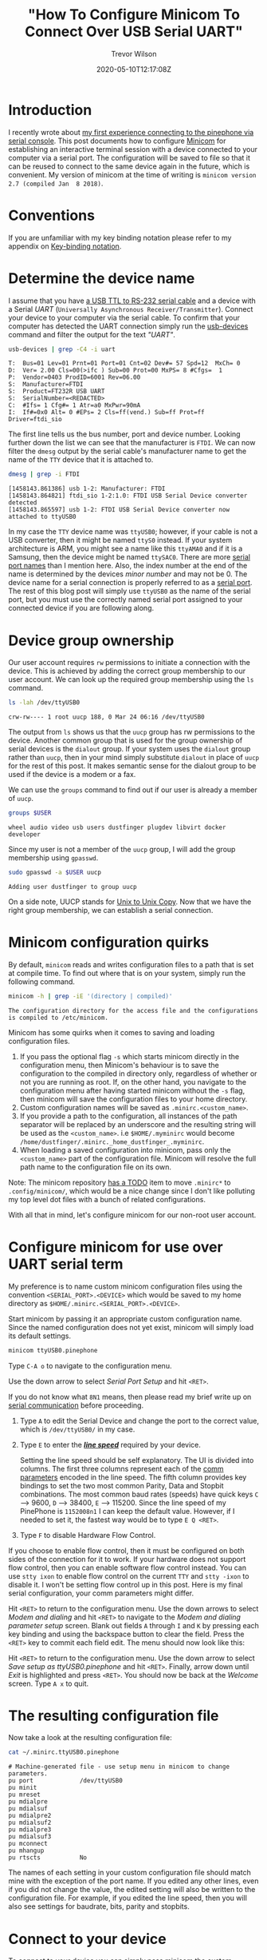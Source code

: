 #+AUTHOR: Trevor Wilson
#+EMAIL: trevor.wilson@bloggerbust.ca
#+TITLE: "How To Configure Minicom To Connect Over USB Serial UART"
#+DATE: 2020-05-10T12:17:08Z
#+HUGO_BASE_DIR: ../../
#+HUGO_SECTION: post
#+HUGO_DRAFT: false
#+HUGO_CATEGORIES: serial
#+HUGO_TAGS: tty uart
#+HUGO_AUTO_SET_LASTMOD: true
#+startup: showeverything
#+options: d:(not "notes")

* Introduction
I recently wrote about [[file:my-first-experience-connecting-to-the-phinephone-via-serial-console.org][my first experience connecting to the pinephone via serial console]]. This post documents how to configure [[https://salsa.debian.org/minicom-team/minicom][Minicom]] for establishing an interactive terminal session with a device connected to your computer via a serial port. The configuration will be saved to file so that it can be reused to connect to the same device again in the future, which is convenient. My version of minicom at the time of writing is =minicom version 2.7 (compiled Jan  8 2018)=.

* Conventions
If you are unfamiliar with my key binding notation please refer to my appendix on [[https://bloggerbust.ca/page/appendix/#key-binding-notation][Key-binding notation]].

* Determine the device name
I assume that you have [[https://www.ftdichip.com/Products/Cables/USBTTLSerial.htm][a USB TTL to RS-232 serial cable]] and a device with a Serial /UART/ (=Universally Asynchronous Receiver/Transmitter=). Connect your device to your computer via the serial cable. To confirm that your computer has detected the UART connection simply run the [[https://linux.die.net/man/1/usb-devices][usb-devices]] command and filter the output for the text /"UART"/.
#+begin_src sh :results output scalar :shebang "#!/bin/bash" :wrap example
  usb-devices | grep -C4 -i uart
#+end_src

#+RESULTS:

#+begin_example
T:  Bus=01 Lev=01 Prnt=01 Port=01 Cnt=02 Dev#= 57 Spd=12  MxCh= 0
D:  Ver= 2.00 Cls=00(>ifc ) Sub=00 Prot=00 MxPS= 8 #Cfgs=  1
P:  Vendor=0403 ProdID=6001 Rev=06.00
S:  Manufacturer=FTDI
S:  Product=FT232R USB UART
S:  SerialNumber=<REDACTED>
C:  #Ifs= 1 Cfg#= 1 Atr=a0 MxPwr=90mA
I:  If#=0x0 Alt= 0 #EPs= 2 Cls=ff(vend.) Sub=ff Prot=ff Driver=ftdi_sio
#+end_example

The first line tells us the bus number, port and device number. Looking further down the list we can see that the manufacturer is =FTDI=. We can now filter the ~dmesg~ output by the serial cable's manufacturer name to get the name of the =TTY= device that it is attached to.

#+begin_src sh :results output scalar :shebang "#!/bin/bash" :wrap example
  dmesg | grep -i FTDI
#+end_src

#+RESULTS:

#+begin_example
[1458143.861386] usb 1-2: Manufacturer: FTDI
[1458143.864821] ftdi_sio 1-2:1.0: FTDI USB Serial Device converter detected
[1458143.865597] usb 1-2: FTDI USB Serial Device converter now attached to ttyUSB0
#+end_example

In my case the =TTY= device name was ~ttyUSB0~; however, if your cable is not a USB converter, then it might be named ~ttyS0~ instead. If your system architecture is ARM, you might see a name like this ~ttyAMA0~ and if it is a Samsung, then the device might be named ~ttySAC0~. There are more [[http://www.tldp.org/HOWTO/Serial-HOWTO-10.html#ss10.1][serial port names]] than I mention here. Also, the index number at the end of the name is determined by the devices /minor number/ and may not be 0. The device name for a serial connection is properly referred to as a [[http://www.tldp.org/HOWTO/Serial-HOWTO-4.html#ss4.1][serial port]]. The rest of this blog post will simply use ~ttyUSB0~ as the name of the serial port, but you must use the correctly named serial port assigned to your connected device if you are following along.

* Device group ownership
Our user account requires ~rw~ permissions to initiate a connection with the device. This is achieved by adding the correct group membership to our user account. We can look up the required group membership using the ~ls~ command.
#+begin_src sh :results output scalar :shebang "#!/bin/bash" :wrap example
ls -lah /dev/ttyUSB0
#+end_src

#+RESULTS:

#+begin_example
crw-rw---- 1 root uucp 188, 0 Mar 24 06:16 /dev/ttyUSB0
#+end_example

The output from ~ls~ shows us that the ~uucp~ group has rw permissions to the device. Another common group that is used for the group ownership of serial devices is the ~dialout~ group. If your system uses the ~dialout~ group rather than ~uucp~, then in your mind simply substitute ~dialout~ in place of ~uucp~ for the rest of this post. It makes semantic sense for the dialout group to be used if the device is a modem or a fax.

We can use the ~groups~ command to find out if our user is already a member of ~uucp~.
#+begin_src sh :results output scalar :shebang "#!/bin/bash" :wrap example
  groups $USER
#+end_src

#+RESULTS:

#+begin_example
  wheel audio video usb users dustfinger plugdev libvirt docker developer
#+end_example

Since my user is not a member of the ~uucp~ group, I will add the group membership using ~gpasswd~.
#+begin_src sh :results output scalar :shebang "#!/bin/bash" :wrap example
sudo gpasswd -a $USER uucp
#+end_src

#+RESULTS:

#+begin_example
Adding user dustfinger to group uucp
#+end_example

On a side note, UUCP stands for [[https://en.wikipedia.org/wiki/UUCP][Unix to Unix Copy]]. Now that we have the right group membership, we can establish a serial connection.

* Minicom configuration quirks
By default, ~minicom~ reads and writes configuration files to a path that is set at compile time. To find out where that is on your system, simply run the following command.

#+begin_src sh :results output scalar replace :shebang "#!/bin/bash" :wrap example
minicom -h | grep -iE '(directory | compiled)'
#+end_src

#+RESULTS:

#+begin_example
The configuration directory for the access file and the configurations
is compiled to /etc/minicom.
#+end_example

Minicom has some quirks when it comes to saving and loading configuration files.
1. If you pass the optional flag ~-s~ which starts minicom directly in the configuration menu, then Minicom's behaviour is to save the configuration to the compiled in directory only, regardless of whether or not you are running as root. If, on the other hand, you navigate to the configuration menu after having started minicom without the ~-s~ flag, then minicom will save the configuration files to your home directory.
2. Custom configuration names will be saved as =.minirc.<custom_name>=.
3. If you provide a path to the configuration, all instances of the path separator will be replaced by an underscore and the resulting string will be used as the =<custom_name>=. i.e =$HOME/.myminirc= would become =/home/dustfinger/.minirc._home_dustfinger_.myminirc=.
4. When loading a saved configuration into minicom, pass only the =<custom_name>= part of the configuration file. Minicom will resolve the full path name to the configuration file on its own.

Note: The minicom repository [[https://salsa.debian.org/minicom-team/minicom/-/blob/fe9ff103fc0c8494044372389ca058cee640454d/TODO][has a TODO]] item to move =.minirc*= to =.config/minicom/=, which would be a nice change since I don't like polluting my top level dot files with a bunch of related configurations.

With all that in mind, let's configure minicom for our non-root user account.

* Configure minicom for use over UART serial term
My preference is to name custom minicom configuration files using the convention =<SERIAL_PORT>.<DEVICE>= which would be saved to my home directory as =$HOME/.minirc.<SERIAL_PORT>.<DEVICE>=.

Start minicom by passing it an appropriate custom configuration name. Since the named configuration does not yet exist, minicom will simply load its default settings.
#+begin_src sh
  minicom ttyUSB0.pinephone
#+end_src

[[/post/how-to-configure-minicom-to-connect-over-usb-serial-uart/minicom-welcome-screen.png]]

Type =C-A o= to navigate to the configuration menu.

[[/post/how-to-configure-minicom-to-connect-over-usb-serial-uart/minicom-configuration-screen-heighlight-serial-port-setup.png]]

Use the down arrow to select /Serial Port Setup/ and hit =<RET>=.

[[/post/how-to-configure-minicom-to-connect-over-usb-serial-uart/minicom-configuration-serial-port-setup-screen.png]]

If you do not know what =8N1= means, then please read my brief write up on [[https://bloggerbust.ca/page/appendix/#serial-communication][serial communication]] before proceeding.

1. Type =A= to edit the Serial Device and change the port to the correct value, which is =/dev/ttyUSB0/= in my case.
2. Type =E= to enter the */[[https://bloggerbust.ca/page/appendix/#line-speed][line speed]]/* required by your device.
   [[/post/how-to-configure-minicom-to-connect-over-usb-serial-uart/minicom-configuration-serial-port-comm-parameters.png]]

   Setting the line speed should be self explanatory. The UI is divided into columns. The first three columns represent each of the [[https://bloggerbust.ca/page/appendix/#comm-parameters][comm parameters]] encoded in the line speed. The fifth column provides key bindings to set the two most common Parity, Data and Stopbit combinations. The most common baud rates (speeds) have quick keys =C= --> 9600, =D= --> 38400, =E= --> 115200. Since the line speed of my PinePhone is =1152008n1= I can keep the default value. However, if I needed to set it, the fastest way would be to type =E Q <RET>=.

3. Type =F= to disable Hardware Flow Control. 

If you choose to enable flow control, then it must be configured on both sides of the connection for it to work. If your hardware does not support flow control, then you can enable software flow control instead. You can use ~stty ixon~ to enable flow control on the current =TTY= and ~stty -ixon~ to disable it. I won't be setting flow control up in this post. Here is my final serial configuration, your comm parameters might differ.

[[/post/how-to-configure-minicom-to-connect-over-usb-serial-uart/minicom-configuration-serial-port-fully-configured.png]]

Hit =<RET>= to return to the configuration menu. Use the down arrows to select /Modem and dialing/ and hit =<RET>= to navigate to the /Modem and dialing parameter setup/ screen. Blank out fields =A= through =I= and =K= by pressing each key binding and using the backspace button to clear the field. Press the =<RET>= key to commit each field edit. The menu should now look like this:

[[/post/how-to-configure-minicom-to-connect-over-usb-serial-uart/minicom-configuration-modem-and-dialing-parameter-setup.png]]

Hit =<RET>= to return to the configuration menu. Use the down arrow to select /Save setup as ttyUSB0.pinephone/ and hit =<RET>=. Finally, arrow down until /Exit/ is highlighted and press =<RET>=. You should now be back at the /Welcome/ screen. Type =A x= to quit.

* The resulting configuration file
Now take a look at the resulting configuration file:
#+begin_src sh :results output scalar replace :shebang "#!/bin/bash" :wrap example
cat ~/.minirc.ttyUSB0.pinephone
#+end_src

#+RESULTS:

#+begin_example
# Machine-generated file - use setup menu in minicom to change parameters.
pu port             /dev/ttyUSB0
pu minit            
pu mreset           
pu mdialpre         
pu mdialsuf         
pu mdialpre2        
pu mdialsuf2        
pu mdialpre3        
pu mdialsuf3        
pu mconnect         
pu mhangup          
pu rtscts           No 
#+end_example

The names of each setting in your custom configuration file should match mine with the exception of the port name. If you edited any other lines, even if you did not change the value, the edited setting will also be written to the configuration file. For example, if you edited the line speed, then you will also see settings for baudrate, bits, parity and stopbits.

* Connect to your device
To connect to your device you can simply pass minicom the custom configuration name.
#+begin_src sh
minicom ttyUSB0.pinephone
#+end_src

[[/post/how-to-configure-minicom-to-connect-over-usb-serial-uart/minicom-configuration-welcome-screen-with-custom-settings-loaded.png]]

The /Welcome/ screen will appear, but this time it will show your customized /OPTIONS/ and /Port/. Turn on your device.

[[/post/how-to-configure-minicom-to-connect-over-usb-serial-uart/minicom-connected-to-device-at-login-prompt.png]]

You will see a lot of output being written to the screen as your device loads. In the end, you should see a login prompt. Since minicom is a terminal emulator, you can click on the screen and enter your login credentials as if you were connected to the device with a keyboard and monitor.

If your device was already booted when you started ~minicom~ you won't see any login prompt. That is because the receiver missed the transmitters bits when the device booted during the time that the connection was not established. In that case, simply type your username and hit =<RET>=, then you will be prompted for the password as normal.

* Minicom might not be the best tool for the job
After configuring ~minicom~ and successfully connecting to my PinePhone over serial UART, I found that Minicom's escape interpretation garbles the UI of =ncurses= applications. Take a look at how ~nmtui~ renders:

[[/post/how-to-configure-minicom-to-connect-over-usb-serial-uart/nmtui-over-serial-uart-rendered-incorrectly.png]]

That is because =/dev/ttyUSB0= is being initialized in cooked mode and therefore some translation is being done by the /line discipline/ before it is received by the =TTY= and ultimately ~minicom~. In order to run ncurses applications correctly we need the =TTY= to be initialized in raw mode. That can be achieved using the ~stty raw -F /dev/ttyUSB0~. However, when raw mode is configured in this way, ~minicom~ still appears to perform its own bytestream translation. I also tried setting the ~-l~ optional flag to enable literal translation, which translates IBM line characters to ASCII. Perhaps there is something that I have missied here. Please feel free to comment if you have suggestions.

* Conclusion
I hope that you learned something that interests you about serial communication. Please comment and ask questions. If you notice a mistake, let me know and I will correct it.

Here is some [[https://bloggerbust.ca/page/appendix/#additional-reading][additional reading]] on the subject of serial communication. Also, here is a list of other [[http://www.tldp.org/HOWTO/Serial-HOWTO-14.html][serial communication programs and utilities]] that you might find useful.

In my next post, I will cover how to connect to a serial =TTY= initialized in raw mode and pass the untranslated byte stream to a terminal emulator that can render ncurses applications correctly.

